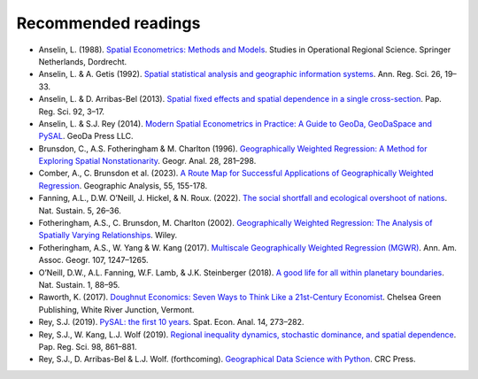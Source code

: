 Recommended readings
====================

- Anselin, L. (1988). `Spatial Econometrics: Methods and Models <https://doi.org/10.1007/978-94-015-7799-1>`__. Studies in Operational Regional Science. Springer Netherlands, Dordrecht.
- Anselin, L. & A. Getis (1992). `Spatial statistical analysis and geographic information systems <https://link.springer.com/article/10.1007/BF01581478>`__. Ann. Reg. Sci. 26, 19–33.
- Anselin, L. & D. Arribas-Bel (2013). `Spatial fixed effects and spatial dependence in a single cross-section <https://doi.org/10.1111/j.1435-5957.2012.00480.x>`__. Pap. Reg. Sci. 92, 3–17.
- Anselin, L. & S.J. Rey (2014). `Modern Spatial Econometrics in Practice: A Guide to GeoDa, GeoDaSpace and PySAL <https://www.amazon.com/Modern-Spatial-Econometrics-Practice-GeoDaSpace/dp/0986342106>`__. GeoDa Press LLC.
- Brunsdon,  C., A.S. Fotheringham & M. Charlton (1996). `Geographically Weighted Regression: A Method for Exploring Spatial Nonstationarity <https://doi.org/10.1111/j.1538-4632.1996.tb00936.x>`__. Geogr. Anal. 28, 281–298.
- Comber, A., C. Brunsdon et al. (2023). `A Route Map for Successful Applications of Geographically Weighted Regression <https://onlinelibrary.wiley.com/doi/full/10.1111/gean.12316>`__. Geographic Analysis, 55, 155-178.
- Fanning, A.L., D.W. O’Neill, J. Hickel, & N. Roux. (2022). `The social shortfall and ecological overshoot of nations <https://doi.org/10.1038/s41893-021-00799-z>`__. Nat. Sustain. 5, 26–36.
- Fotheringham, A.S., C. Brunsdon, M. Charlton (2002). `Geographically Weighted Regression: The Analysis of Spatially Varying Relationships <https://www.wiley.com/en-us/Geographically+Weighted+Regression:+The+Analysis+of+Spatially+Varying+Relationships+-p-9780471496168>`__. Wiley.
- Fotheringham, A.S., W. Yang & W. Kang (2017). `Multiscale Geographically Weighted Regression (MGWR) <https://doi.org/10.1080/24694452.2017.1352480>`__. Ann. Am. Assoc. Geogr. 107, 1247–1265.
- O’Neill, D.W., A.L. Fanning, W.F. Lamb, & J.K. Steinberger (2018). `A good life for all within planetary boundaries <https://doi.org/10.1038/s41893-018-0021-4>`__. Nat. Sustain. 1, 88–95.
- Raworth, K. (2017). `Doughnut Economics: Seven Ways to Think Like a 21st-Century Economist <https://ekirjasto.kirjastot.fi/en/ekirjat/doughnut-economics-seven-ways-to-think-like-a-21st-century-economist>`__. Chelsea Green Publishing, White River Junction, Vermont.
- Rey, S.J. (2019). `PySAL: the first 10 years <https://doi.org/10.1080/17421772.2019.1593495>`__. Spat. Econ. Anal. 14, 273–282.
- Rey, S.J., W. Kang, L.J. Wolf (2019). `Regional inequality dynamics, stochastic dominance, and spatial dependence <https://doi.org/10.1111/pirs.12393>`__. Pap. Reg. Sci. 98, 861–881.
- Rey, S.J., D. Arribas-Bel & L.J. Wolf. (forthcoming). `Geographical Data Science with Python <https://geographicdata.science/book/intro.html>`__. CRC Press.
